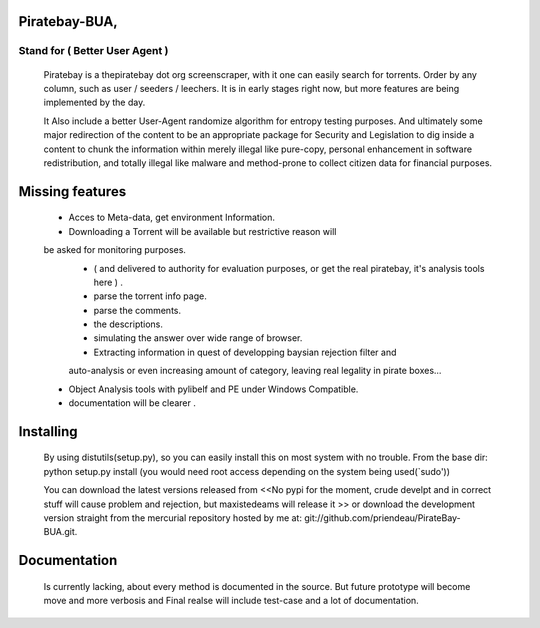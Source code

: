 
Piratebay-BUA, 
==============

-------------------------------
Stand for ( Better User Agent )
-------------------------------

	Piratebay is a thepiratebay dot org screenscraper, with it one can easily search for torrents.
	Order by any column, such as user / seeders / leechers. It is in early stages right now, but more
	features are being implemented by the day.
  
	It Also include a better User-Agent randomize algorithm for entropy testing purposes. And ultimately
	some major redirection of the content to be an appropriate package for Security and Legislation to 
	dig inside a content to chunk the information within merely illegal like pure-copy, personal enhancement
	in software redistribution, and totally illegal like malware and method-prone to collect citizen data
	for financial purposes.
  

Missing features
================

	- Acces to Meta-data, get environment Information.
	- Downloading a Torrent will be available but restrictive reason will
	be asked for monitoring purposes. 
		- ( and delivered to authority for evaluation purposes, or get the real piratebay, it's analysis tools here ) .
		- parse the torrent info page.
		- parse the comments.
		- the descriptions.
		- simulating the answer over wide range of browser.
		- Extracting information in quest of developping baysian rejection filter and 
		auto-analysis or even increasing amount of category, leaving real legality in
		pirate boxes...
	- Object Analysis tools with pylibelf and PE under Windows Compatible.
	- documentation will be clearer .
	

Installing
==========

	By using distutils(setup.py), so you can easily install this on most system with no trouble.
	From the base dir:
	python setup.py install (you would need root access depending on the system being used(`sudo'))
  
	You can download the latest versions released from <<No pypi for the moment, crude develpt and 
	in correct stuff will cause problem and rejection, but maxistedeams will release it >>
	or download the development version straight from the mercurial repository hosted by me at:
	git://github.com/priendeau/PirateBay-BUA.git.

Documentation
=============
	
	Is currently lacking, about every method is documented in the source. But future prototype will
	become move and more verbosis and Final realse will include test-case and a lot of documentation.
	
	


  
